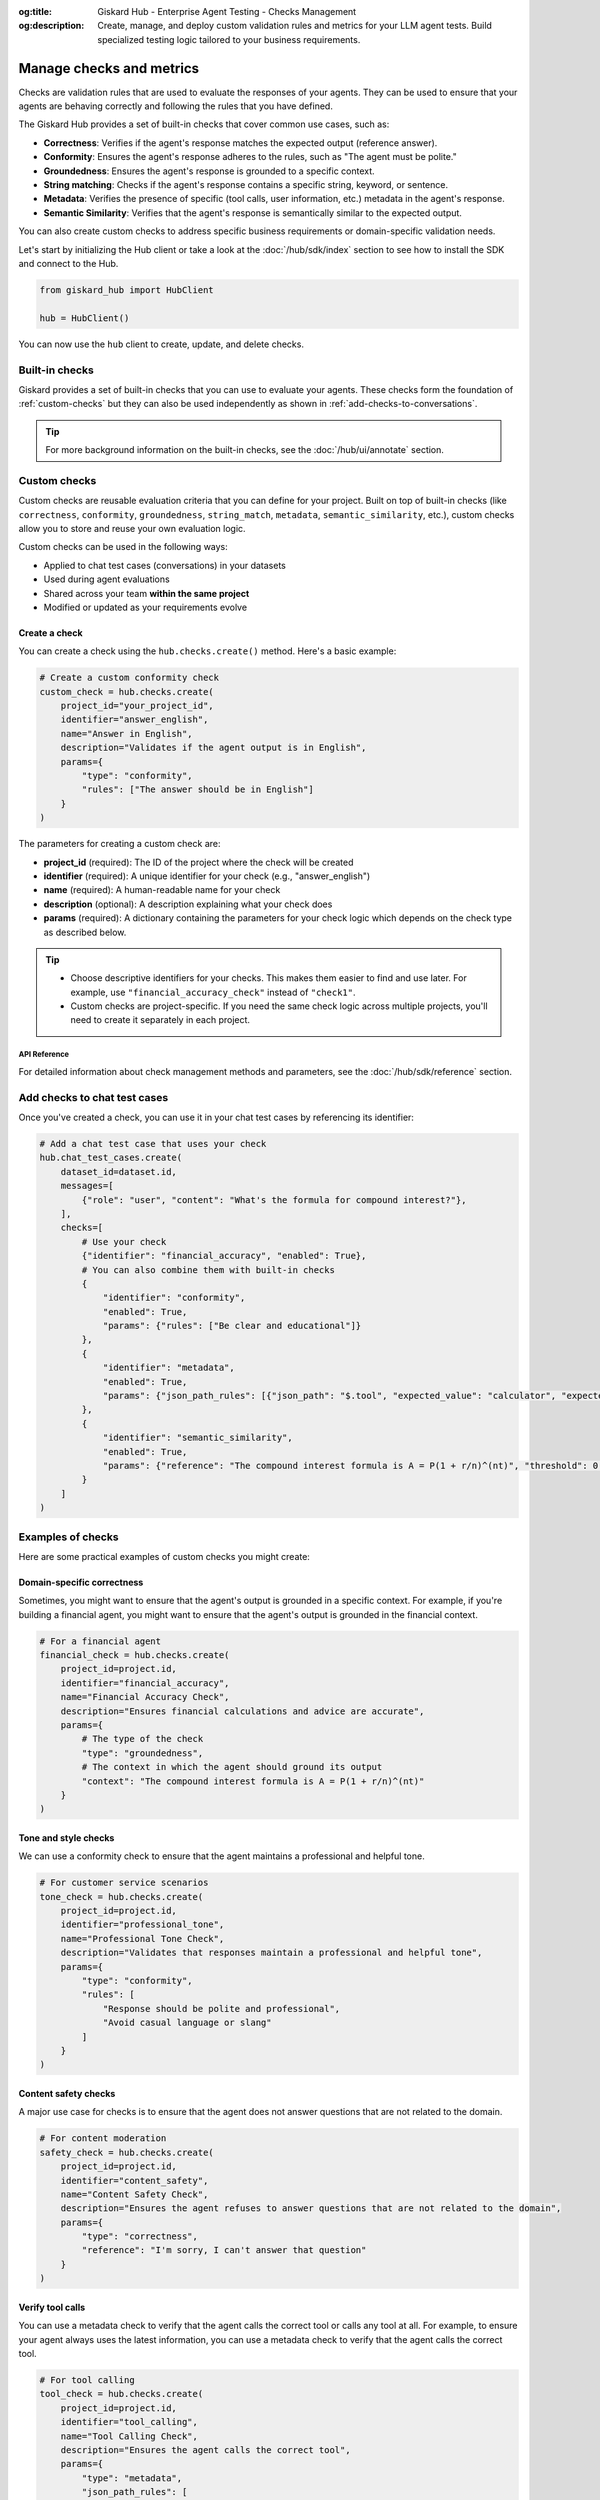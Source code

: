 :og:title: Giskard Hub - Enterprise Agent Testing - Checks Management
:og:description: Create, manage, and deploy custom validation rules and metrics for your LLM agent tests. Build specialized testing logic tailored to your business requirements.

=========================
Manage checks and metrics
=========================

Checks are validation rules that are used to evaluate the responses of your agents. They can be used to ensure that your agents are behaving correctly and following the rules that you have defined.

The Giskard Hub provides a set of built-in checks that cover common use cases, such as:

* **Correctness**: Verifies if the agent's response matches the expected output (reference answer).
* **Conformity**: Ensures the agent's response adheres to the rules, such as "The agent must be polite."
* **Groundedness**: Ensures the agent's response is grounded to a specific context.
* **String matching**: Checks if the agent's response contains a specific string, keyword, or sentence.
* **Metadata**: Verifies the presence of specific (tool calls, user information, etc.) metadata in the agent's response.
* **Semantic Similarity**: Verifies that the agent's response is semantically similar to the expected output.

You can also create custom checks to address specific business requirements or domain-specific validation needs.

Let's start by initializing the Hub client or take a look at the :doc:`/hub/sdk/index` section to see how to install the SDK and connect to the Hub.

.. code-block:: python

    from giskard_hub import HubClient

    hub = HubClient()

You can now use the ``hub`` client to create, update, and delete checks.

Built-in checks
---------------

Giskard provides a set of built-in checks that you can use to evaluate your agents. These checks form the foundation of :ref:`custom-checks` but they can also be used independently as shown in :ref:`add-checks-to-conversations`.

.. tip::

    For more background information on the built-in checks, see the :doc:`/hub/ui/annotate` section.

.. _custom-checks:

Custom checks
-------------

Custom checks are reusable evaluation criteria that you can define for your project. Built on top of built-in checks (like ``correctness``, ``conformity``, ``groundedness``, ``string_match``, ``metadata``, ``semantic_similarity``, etc.), custom checks allow you to store and reuse your own evaluation logic.

Custom checks can be used in the following ways:

- Applied to chat test cases (conversations) in your datasets
- Used during agent evaluations
- Shared across your team **within the same project**
- Modified or updated as your requirements evolve

Create a check
______________

You can create a check using the ``hub.checks.create()`` method. Here's a basic example:

.. code-block:: python

    # Create a custom conformity check
    custom_check = hub.checks.create(
        project_id="your_project_id",
        identifier="answer_english",
        name="Answer in English",
        description="Validates if the agent output is in English",
        params={
            "type": "conformity",
            "rules": ["The answer should be in English"]
        }
    )

The parameters for creating a custom check are:

- **project_id** (required): The ID of the project where the check will be created
- **identifier** (required): A unique identifier for your check (e.g., "answer_english")
- **name** (required): A human-readable name for your check
- **description** (optional): A description explaining what your check does
- **params** (required): A dictionary containing the parameters for your check logic which depends on the check type as described below.

.. tab-set::

    .. tab-item:: Correctness Check

        **Parameter**: ``reference`` (type: ``str``)

        The expected output that the agent's response should match. The correctness check validates whether all information from the reference answer is present in the agent answer without contradiction.

        .. code-block:: python

            params={
                "type": "correctness",
                "reference": "Paris is the capital of France, founded around 200 BC."
            }

    .. tab-item:: Conformity Check

        **Parameter**: ``rules`` (type: ``list[str]``)

        A list of rules that the agent should follow in its response. Each rule should check a unique and unambiguous behavior.

        .. code-block:: python

            params={
                "type": "conformity",
                "rules": [
                    "The agent should only answer in English",
                    "The agent should maintain a professional tone"
                ]
            }

    .. tab-item:: Groundedness Check

        **Parameter**: ``context`` (type: ``str``)

        The context in which the agent should ground its output. This check validates that all information in the agent's response is present in the given context without contradiction.

        .. code-block:: python

            params={
                "type": "groundedness",
                "context": (
                    "Sir Edmund Hillary, a New Zealand mountaineer, "
                    "became famous for being one of the first people "
                    "to reach the summit of Mount Everest with Tenzing Norgay "
                    "on May 29, 1953."
                )
            }

    .. tab-item:: String Match Check

        **Parameter**: ``keyword`` (type: ``str``)

        The string that the agent's output should contain. This check validates that the specified keyword appears in the agent's response.

        .. code-block:: python

            params={
                "type": "string_match",
                "keyword": "Hello"
            }

    .. tab-item:: Metadata Check

        **Parameter**: ``json_path_rules`` (type: ``list[dict]``)

        A list of dictionaries with the following keys:

        - ``json_path``: The JSON path to the value that the agent's output should contain
        - ``expected_value``: The expected value at the JSON path
        - ``expected_value_type``: The expected type of the value (``string``, ``number``, or ``boolean``)

        .. code-block:: python

            params={
                "type": "metadata",
                "json_path_rules": [
                    {
                        "json_path": "$.user.name",
                        "expected_value": "John",
                        "expected_value_type": "string"
                    },
                    {
                        "json_path": "$.output.success",
                        "expected_value": True,
                        "expected_value_type": "boolean"
                    }
                ]
            }

    .. tab-item:: Semantic Similarity Check

        **Parameter**: ``reference`` (type: ``str``), ``threshold`` (type: ``float``)

        The expected output that the agent's response should match. The semantic similarity check validates whether the agent's response is semantically similar to the expected output. The threshold is the similarity score below which the check will fail.

        .. code-block:: python

            params={
                "type": "semantic_similarity",
                "reference": "Paris is the capital of France, founded around 200 BC.",
                "threshold": 0.8
            }

.. tip::

    - Choose descriptive identifiers for your checks. This makes them easier to find and use later. For example, use ``"financial_accuracy_check"`` instead of ``"check1"``.
    - Custom checks are project-specific. If you need the same check logic across multiple projects, you'll need to create it separately in each project.


API Reference
==============

For detailed information about check management methods and parameters, see the :doc:`/hub/sdk/reference` section.

.. _add-checks-to-conversations:

Add checks to chat test cases
-----------------------------

Once you've created a check, you can use it in your chat test cases by referencing its identifier:

.. code-block:: python

    # Add a chat test case that uses your check
    hub.chat_test_cases.create(
        dataset_id=dataset.id,
        messages=[
            {"role": "user", "content": "What's the formula for compound interest?"},
        ],
        checks=[
            # Use your check
            {"identifier": "financial_accuracy", "enabled": True},
            # You can also combine them with built-in checks
            {
                "identifier": "conformity",
                "enabled": True,
                "params": {"rules": ["Be clear and educational"]}
            },
            {
                "identifier": "metadata",
                "enabled": True,
                "params": {"json_path_rules": [{"json_path": "$.tool", "expected_value": "calculator", "expected_value_type": "string"}]}
            },
            {
                "identifier": "semantic_similarity",
                "enabled": True,
                "params": {"reference": "The compound interest formula is A = P(1 + r/n)^(nt)", "threshold": 0.8}
            }
        ]
    )

Examples of checks
------------------

Here are some practical examples of custom checks you might create:

Domain-specific correctness
___________________________

Sometimes, you might want to ensure that the agent's output is grounded in a specific context. For example, if you're building a financial agent, you might want to ensure that the agent's output is grounded in the financial context.

.. code-block:: python

    # For a financial agent
    financial_check = hub.checks.create(
        project_id=project.id,
        identifier="financial_accuracy",
        name="Financial Accuracy Check",
        description="Ensures financial calculations and advice are accurate",
        params={
            # The type of the check
            "type": "groundedness",
            # The context in which the agent should ground its output
            "context": "The compound interest formula is A = P(1 + r/n)^(nt)"
        }
    )

Tone and style checks
_____________________

We can use a conformity check to ensure that the agent maintains a professional and helpful tone.

.. code-block:: python

    # For customer service scenarios
    tone_check = hub.checks.create(
        project_id=project.id,
        identifier="professional_tone",
        name="Professional Tone Check",
        description="Validates that responses maintain a professional and helpful tone",
        params={
            "type": "conformity",
            "rules": [
                "Response should be polite and professional",
                "Avoid casual language or slang"
            ]
        }
    )

Content safety checks
_____________________

A major use case for checks is to ensure that the agent does not answer questions that are not related to the domain.

.. code-block:: python

    # For content moderation
    safety_check = hub.checks.create(
        project_id=project.id,
        identifier="content_safety",
        name="Content Safety Check",
        description="Ensures the agent refuses to answer questions that are not related to the domain",
        params={
            "type": "correctness",
            "reference": "I'm sorry, I can't answer that question"
        }
    )

Verify tool calls
_________________

You can use a metadata check to verify that the agent calls the correct tool or calls any tool at all. For example, to ensure your agent always uses the latest information, you can use a metadata check to verify that the agent calls the correct tool.

.. code-block:: python

    # For tool calling
    tool_check = hub.checks.create(
        project_id=project.id,
        identifier="tool_calling",
        name="Tool Calling Check",
        description="Ensures the agent calls the correct tool",
        params={
            "type": "metadata",
            "json_path_rules": [
                {"json_path": "$.tool", "expected_value": "calculator", "expected_value_type": "string"}
            ]
        }
    )

Verify response direction
_________________________

You can use a semantic similarity check to verify that the agent's response is semantically similar to an expected reference. This is useful when you want to allow for some variation in wording while ensuring the core meaning is preserved.

.. code-block:: python

    # For semantic similarity evaluation
    similarity_check = hub.checks.create(
        project_id=project.id,
        identifier="response_similarity",
        name="Response Similarity Check",
        description="Ensures the agent's response is semantically similar to the reference",
        params={
            "type": "semantic_similarity",
            "reference": "The capital of France is Paris, which is located in the northern part of the country.",
            "threshold": 0.8
        }
